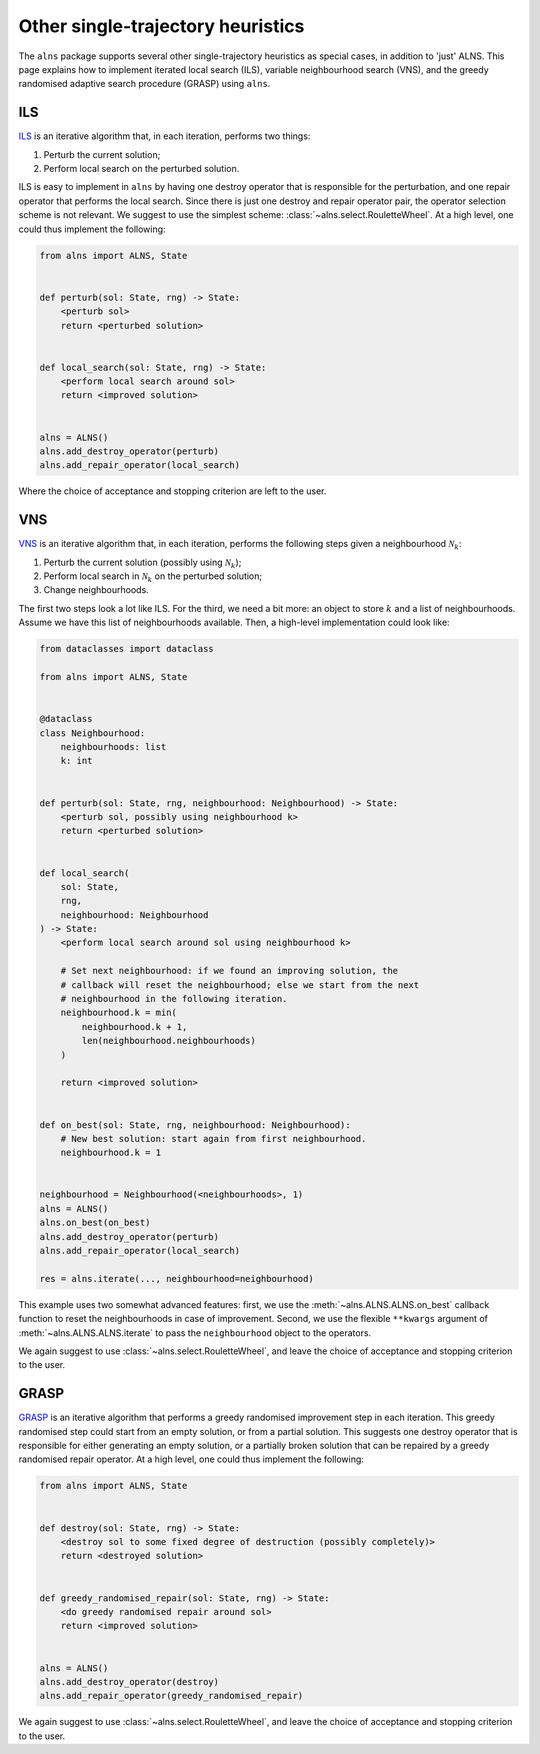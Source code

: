 Other single-trajectory heuristics
==================================

The ``alns`` package supports several other single-trajectory heuristics as special cases, in addition to 'just' ALNS.
This page explains how to implement iterated local search (ILS), variable neighbourhood search (VNS), and the greedy randomised adaptive search procedure (GRASP) using ``alns``.


ILS
---

`ILS <https://en.wikipedia.org/wiki/Iterated_local_search>`_ is an iterative algorithm that, in each iteration, performs two things:

1. Perturb the current solution;
2. Perform local search on the perturbed solution.

ILS is easy to implement in ``alns`` by having one destroy operator that is responsible for the perturbation, and one repair operator that performs the local search.
Since there is just one destroy and repair operator pair, the operator selection scheme is not relevant.
We suggest to use the simplest scheme: :class:`~alns.select.RouletteWheel`.
At a high level, one could thus implement the following:

.. code-block:: python

   from alns import ALNS, State


   def perturb(sol: State, rng) -> State:
       <perturb sol>
       return <perturbed solution>


   def local_search(sol: State, rng) -> State:
       <perform local search around sol>
       return <improved solution>


   alns = ALNS()
   alns.add_destroy_operator(perturb)
   alns.add_repair_operator(local_search)

Where the choice of acceptance and stopping criterion are left to the user.


VNS
---

`VNS <https://en.wikipedia.org/wiki/Variable_neighborhood_search>`_ is an iterative algorithm that, in each iteration, performs the following steps given a neighbourhood :math:`\mathcal{N}_k`:

1. Perturb the current solution (possibly using :math:`\mathcal{N}_k`);
2. Perform local search in :math:`\mathcal{N}_k` on the perturbed solution;
3. Change neighbourhoods.

The first two steps look a lot like ILS.
For the third, we need a bit more: an object to store :math:`k` and a list of neighbourhoods.
Assume we have this list of neighbourhoods available.
Then, a high-level implementation could look like:

.. code-block:: python

   from dataclasses import dataclass

   from alns import ALNS, State


   @dataclass
   class Neighbourhood:
       neighbourhoods: list
       k: int


   def perturb(sol: State, rng, neighbourhood: Neighbourhood) -> State:
       <perturb sol, possibly using neighbourhood k>
       return <perturbed solution>


   def local_search(
       sol: State,
       rng,
       neighbourhood: Neighbourhood
   ) -> State:
       <perform local search around sol using neighbourhood k>

       # Set next neighbourhood: if we found an improving solution, the
       # callback will reset the neighbourhood; else we start from the next
       # neighbourhood in the following iteration.
       neighbourhood.k = min(
           neighbourhood.k + 1,
           len(neighbourhood.neighbourhoods)
       )

       return <improved solution>


   def on_best(sol: State, rng, neighbourhood: Neighbourhood):
       # New best solution: start again from first neighbourhood.
       neighbourhood.k = 1


   neighbourhood = Neighbourhood(<neighbourhoods>, 1)
   alns = ALNS()
   alns.on_best(on_best)
   alns.add_destroy_operator(perturb)
   alns.add_repair_operator(local_search)

   res = alns.iterate(..., neighbourhood=neighbourhood)


This example uses two somewhat advanced features: first, we use the :meth:`~alns.ALNS.ALNS.on_best` callback function to reset the neighbourhoods in case of improvement.
Second, we use the flexible ``**kwargs`` argument of :meth:`~alns.ALNS.ALNS.iterate` to pass the ``neighbourhood`` object to the operators.

We again suggest to use :class:`~alns.select.RouletteWheel`, and leave the choice of acceptance and stopping criterion to the user.


GRASP
-----

`GRASP <https://en.wikipedia.org/wiki/Greedy_randomized_adaptive_search_procedure>`_ is an iterative algorithm that performs a greedy randomised improvement step in each iteration.
This greedy randomised step could start from an empty solution, or from a partial solution.
This suggests one destroy operator that is responsible for either generating an empty solution, or a partially broken solution that can be repaired by a greedy randomised repair operator.
At a high level, one could thus implement the following:

.. code-block:: python

   from alns import ALNS, State


   def destroy(sol: State, rng) -> State:
       <destroy sol to some fixed degree of destruction (possibly completely)>
       return <destroyed solution>


   def greedy_randomised_repair(sol: State, rng) -> State:
       <do greedy randomised repair around sol>
       return <improved solution>


   alns = ALNS()
   alns.add_destroy_operator(destroy)
   alns.add_repair_operator(greedy_randomised_repair)

We again suggest to use :class:`~alns.select.RouletteWheel`, and leave the choice of acceptance and stopping criterion to the user.
